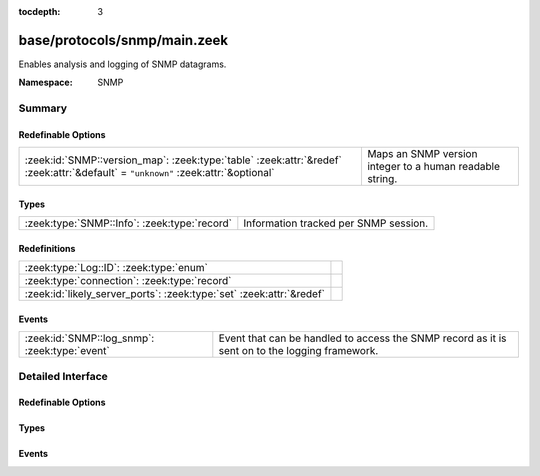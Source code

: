 :tocdepth: 3

base/protocols/snmp/main.zeek
=============================
.. zeek:namespace:: SNMP

Enables analysis and logging of SNMP datagrams.

:Namespace: SNMP

Summary
~~~~~~~
Redefinable Options
###################
================================================================================================================================= ========================================================
:zeek:id:`SNMP::version_map`: :zeek:type:`table` :zeek:attr:`&redef` :zeek:attr:`&default` = ``"unknown"`` :zeek:attr:`&optional` Maps an SNMP version integer to a human readable string.
================================================================================================================================= ========================================================

Types
#####
============================================ =====================================
:zeek:type:`SNMP::Info`: :zeek:type:`record` Information tracked per SNMP session.
============================================ =====================================

Redefinitions
#############
==================================================================== =
:zeek:type:`Log::ID`: :zeek:type:`enum`                              
:zeek:type:`connection`: :zeek:type:`record`                         
:zeek:id:`likely_server_ports`: :zeek:type:`set` :zeek:attr:`&redef` 
==================================================================== =

Events
######
============================================= ====================================================================
:zeek:id:`SNMP::log_snmp`: :zeek:type:`event` Event that can be handled to access the SNMP record as it is sent on
                                              to the logging framework.
============================================= ====================================================================


Detailed Interface
~~~~~~~~~~~~~~~~~~
Redefinable Options
###################
.. zeek:id:: SNMP::version_map

   :Type: :zeek:type:`table` [:zeek:type:`count`] of :zeek:type:`string`
   :Attributes: :zeek:attr:`&redef` :zeek:attr:`&default` = ``"unknown"`` :zeek:attr:`&optional`
   :Default:

      ::

         {
            [1] = "2c",
            [0] = "1",
            [3] = "3"
         }


   Maps an SNMP version integer to a human readable string.

Types
#####
.. zeek:type:: SNMP::Info

   :Type: :zeek:type:`record`

      ts: :zeek:type:`time` :zeek:attr:`&log`
         Timestamp of first packet belonging to the SNMP session.

      uid: :zeek:type:`string` :zeek:attr:`&log`
         The unique ID for the connection.

      id: :zeek:type:`conn_id` :zeek:attr:`&log`
         The connection's 5-tuple of addresses/ports (ports inherently
         include transport protocol information)

      duration: :zeek:type:`interval` :zeek:attr:`&log` :zeek:attr:`&default` = ``0 secs`` :zeek:attr:`&optional`
         The amount of time between the first packet beloning to
         the SNMP session and the latest one seen.

      version: :zeek:type:`string` :zeek:attr:`&log`
         The version of SNMP being used.

      community: :zeek:type:`string` :zeek:attr:`&log` :zeek:attr:`&optional`
         The community string of the first SNMP packet associated with
         the session.  This is used as part of SNMP's (v1 and v2c)
         administrative/security framework.  See :rfc:`1157` or :rfc:`1901`.

      get_requests: :zeek:type:`count` :zeek:attr:`&log` :zeek:attr:`&default` = ``0`` :zeek:attr:`&optional`
         The number of variable bindings in GetRequest/GetNextRequest PDUs
         seen for the session.

      get_bulk_requests: :zeek:type:`count` :zeek:attr:`&log` :zeek:attr:`&default` = ``0`` :zeek:attr:`&optional`
         The number of variable bindings in GetBulkRequest PDUs seen for
         the session.

      get_responses: :zeek:type:`count` :zeek:attr:`&log` :zeek:attr:`&default` = ``0`` :zeek:attr:`&optional`
         The number of variable bindings in GetResponse/Response PDUs seen
         for the session.

      set_requests: :zeek:type:`count` :zeek:attr:`&log` :zeek:attr:`&default` = ``0`` :zeek:attr:`&optional`
         The number of variable bindings in SetRequest PDUs seen for
         the session.

      display_string: :zeek:type:`string` :zeek:attr:`&log` :zeek:attr:`&optional`
         A system description of the SNMP responder endpoint.

      up_since: :zeek:type:`time` :zeek:attr:`&log` :zeek:attr:`&optional`
         The time at which the SNMP responder endpoint claims it's been
         up since.

   Information tracked per SNMP session.

Events
######
.. zeek:id:: SNMP::log_snmp

   :Type: :zeek:type:`event` (rec: :zeek:type:`SNMP::Info`)

   Event that can be handled to access the SNMP record as it is sent on
   to the logging framework.


